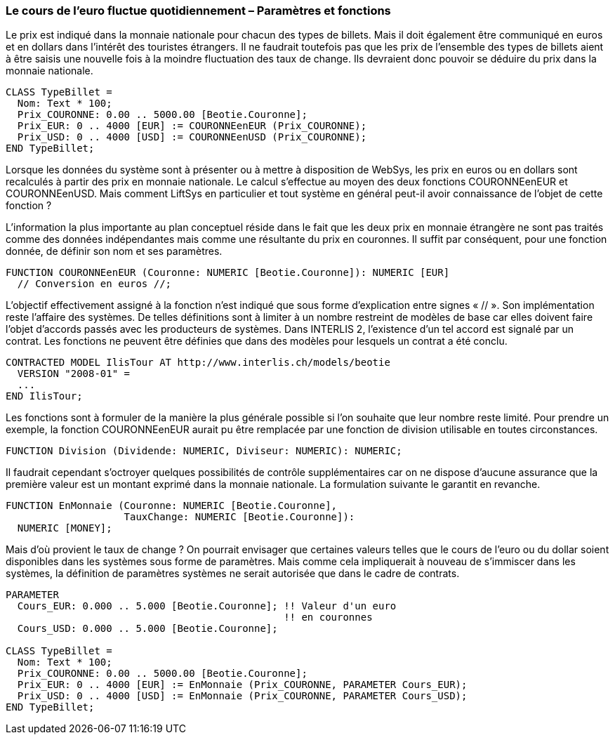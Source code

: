 [#_7_2]
=== Le cours de l'euro fluctue quotidiennement – Paramètres et fonctions

Le prix est indiqué dans la monnaie nationale pour chacun des types de billets.  Mais il doit également être communiqué en euros et en dollars dans l'intérêt des touristes étrangers. Il ne faudrait toutefois pas que les prix de l'ensemble des types de billets aient à être saisis une nouvelle fois à la moindre fluctuation des taux de change. Ils devraient donc pouvoir se déduire du prix dans la monnaie nationale.

[source]
----
CLASS TypeBillet =
  Nom: Text * 100;
  Prix_COURONNE: 0.00 .. 5000.00 [Beotie.Couronne];
  Prix_EUR: 0 .. 4000 [EUR] := COURONNEenEUR (Prix_COURONNE);
  Prix_USD: 0 .. 4000 [USD] := COURONNEenUSD (Prix_COURONNE);
END TypeBillet;
----

Lorsque les données du système sont à présenter ou à mettre à disposition de WebSys, les prix en euros ou en dollars sont recalculés à partir des prix en monnaie nationale. Le calcul s'effectue au moyen des deux fonctions COURONNEenEUR et COURONNEenUSD. Mais comment LiftSys en particulier et tout système en général peut-il avoir connaissance de l'objet de cette fonction ?

L'information la plus importante au plan conceptuel réside dans le fait que les deux prix en monnaie étrangère ne sont pas traités comme des données indépendantes mais comme une résultante du prix en couronnes. Il suffit par conséquent, pour une fonction donnée, de définir son nom et ses paramètres.

[source]
----
FUNCTION COURONNEenEUR (Couronne: NUMERIC [Beotie.Couronne]): NUMERIC [EUR]
  // Conversion en euros //;
----

L'objectif effectivement assigné à la fonction n'est indiqué que sous forme d'explication entre signes « // ». Son implémentation reste l'affaire des systèmes. De telles définitions sont à limiter à un nombre restreint de modèles de base car elles doivent faire l'objet d'accords passés avec les producteurs de systèmes. Dans INTERLIS 2, l'existence d'un tel accord est signalé par un contrat. Les fonctions ne peuvent être définies que dans des modèles pour lesquels un contrat a été conclu.

[source]
----
CONTRACTED MODEL IlisTour AT http://www.interlis.ch/models/beotie
  VERSION "2008-01" =
  ...
END IlisTour;
----

Les fonctions sont à formuler de la manière la plus générale possible si l'on souhaite que leur nombre reste limité. Pour prendre un exemple, la fonction COURONNEenEUR aurait pu être remplacée par une fonction de division utilisable en toutes circonstances.

[source]
----
FUNCTION Division (Dividende: NUMERIC, Diviseur: NUMERIC): NUMERIC;
----

Il faudrait cependant s'octroyer quelques possibilités de contrôle supplémentaires car on ne dispose d'aucune assurance que la première valeur est un montant exprimé dans la monnaie nationale. La formulation suivante le garantit en revanche.

[source]
----
FUNCTION EnMonnaie (Couronne: NUMERIC [Beotie.Couronne],
                    TauxChange: NUMERIC [Beotie.Couronne]):
  NUMERIC [MONEY];
----

Mais d'où provient le taux de change ? On pourrait envisager que certaines valeurs telles que le cours de l'euro ou du dollar soient disponibles dans les systèmes sous forme de paramètres. Mais comme cela impliquerait à nouveau de s'immiscer dans les systèmes, la définition de paramètres systèmes ne serait autorisée que dans le cadre de contrats.

[source]
----
PARAMETER
  Cours_EUR: 0.000 .. 5.000 [Beotie.Couronne]; !! Valeur d'un euro
                                               !! en couronnes
  Cours_USD: 0.000 .. 5.000 [Beotie.Couronne];

CLASS TypeBillet =
  Nom: Text * 100;
  Prix_COURONNE: 0.00 .. 5000.00 [Beotie.Couronne];
  Prix_EUR: 0 .. 4000 [EUR] := EnMonnaie (Prix_COURONNE, PARAMETER Cours_EUR);
  Prix_USD: 0 .. 4000 [USD] := EnMonnaie (Prix_COURONNE, PARAMETER Cours_USD);
END TypeBillet;
----

[#_7_3]
